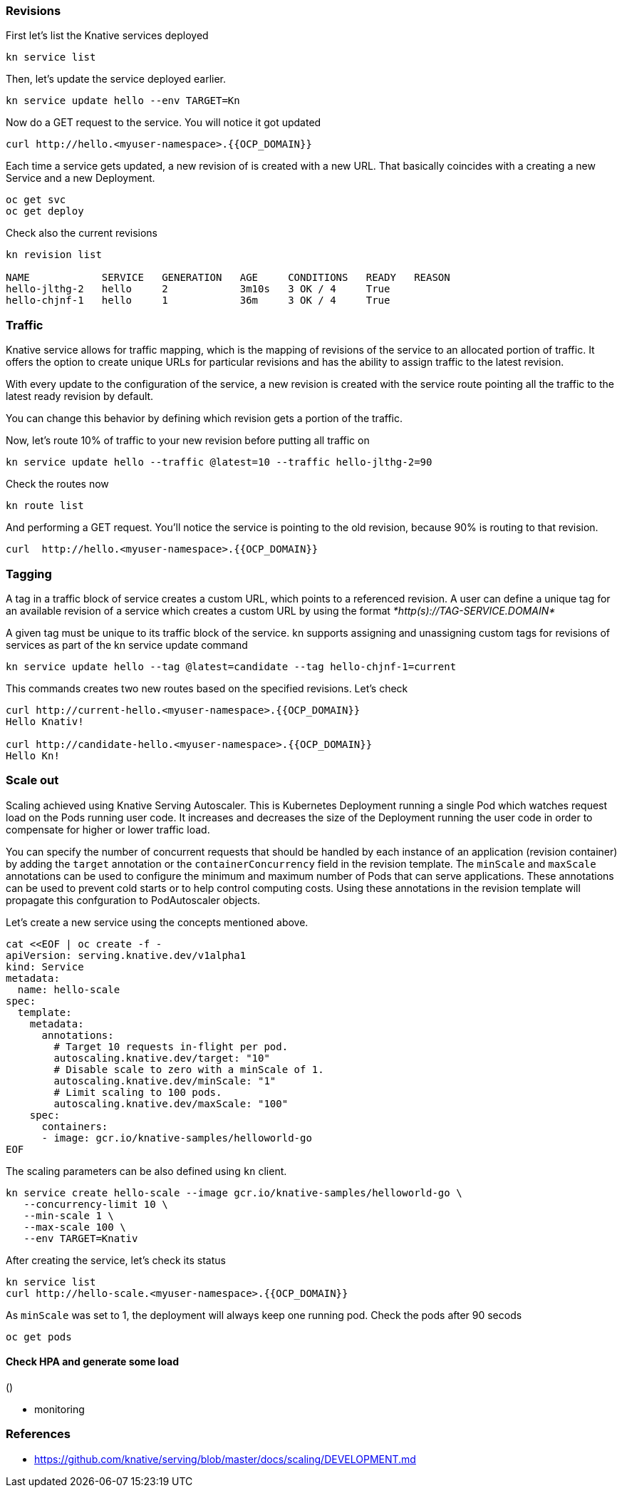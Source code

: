 ### Revisions

First let's list the Knative services deployed

```
kn service list
```

Then, let's update the service deployed earlier.

```
kn service update hello --env TARGET=Kn
```

Now do a GET request to the service. You will notice it got updated

```
curl http://hello.<myuser-namespace>.{{OCP_DOMAIN}}
```

Each time a service gets updated, a new revision of is created with a new URL. That basically coincides with a creating a new Service and a new Deployment.

```
oc get svc
oc get deploy
```

Check also the current revisions

```
kn revision list

NAME            SERVICE   GENERATION   AGE     CONDITIONS   READY   REASON
hello-jlthg-2   hello     2            3m10s   3 OK / 4     True
hello-chjnf-1   hello     1            36m     3 OK / 4     True
```


### Traffic

Knative service allows for traffic mapping, which is the mapping of revisions of the service to an allocated portion of traffic. It offers the option to create unique URLs for particular revisions and has the ability to assign traffic to the latest revision.

With every update to the configuration of the service, a new revision is created with the service route pointing all the traffic to the latest ready revision by default.

You can change this behavior by defining which revision gets a portion of the traffic.

Now, let's route 10% of traffic to your new revision before putting all traffic on

```
kn service update hello --traffic @latest=10 --traffic hello-jlthg-2=90
```

Check the routes now

----
kn route list
----

And performing a GET request. You'll notice the service is pointing to the old revision, because 90% is routing to that revision.

```
curl  http://hello.<myuser-namespace>.{{OCP_DOMAIN}}
```

### Tagging

A tag in a traffic block of service creates a custom URL, which points to a referenced revision. A user can define a unique tag for an available revision of a service which creates a custom URL by using the format _*http(s)://TAG-SERVICE.DOMAIN*_

A given tag must be unique to its traffic block of the service. kn supports assigning and unassigning custom tags for revisions of services as part of the kn service update command

----
kn service update hello --tag @latest=candidate --tag hello-chjnf-1=current 
----

This commands creates two new routes based on the specified revisions. Let's check

----
curl http://current-hello.<myuser-namespace>.{{OCP_DOMAIN}}        
Hello Knativ!

curl http://candidate-hello.<myuser-namespace>.{{OCP_DOMAIN}}
Hello Kn!
----

### Scale out

Scaling achieved using Knative Serving Autoscaler. This is Kubernetes Deployment running a single Pod which watches request load on the Pods running user code. It increases and decreases the size of the Deployment running the user code in order to compensate for higher or lower traffic load.

You can specify the number of concurrent requests that should be handled by each instance of an application (revision container) by adding the  `target`  annotation or the  `containerConcurrency`  field in the revision template.
The `minScale` and `maxScale` annotations can be used to configure the minimum and maximum number of Pods that can serve applications. These annotations can be used to prevent cold starts or to help control computing costs. Using these annotations in the revision template will propagate this confguration to PodAutoscaler objects.

Let's create a new service using the concepts mentioned above.

----
cat <<EOF | oc create -f -
apiVersion: serving.knative.dev/v1alpha1
kind: Service
metadata:
  name: hello-scale
spec:
  template:
    metadata:
      annotations:
        # Target 10 requests in-flight per pod.
        autoscaling.knative.dev/target: "10"
        # Disable scale to zero with a minScale of 1.
        autoscaling.knative.dev/minScale: "1"
        # Limit scaling to 100 pods.
        autoscaling.knative.dev/maxScale: "100"
    spec:
      containers:
      - image: gcr.io/knative-samples/helloworld-go
EOF
----

The scaling parameters can be also defined using `kn` client.

----
kn service create hello-scale --image gcr.io/knative-samples/helloworld-go \
   --concurrency-limit 10 \
   --min-scale 1 \
   --max-scale 100 \
   --env TARGET=Knativ 
----

After creating the service, let's check its status
----
kn service list
curl http://hello-scale.<myuser-namespace>.{{OCP_DOMAIN}}
----

As `minScale` was set to 1, the deployment will always keep one running pod. Check the pods after 90 secods
----
oc get pods
----


#### Check HPA and generate some load
()

* monitoring

### References

* https://github.com/knative/serving/blob/master/docs/scaling/DEVELOPMENT.md